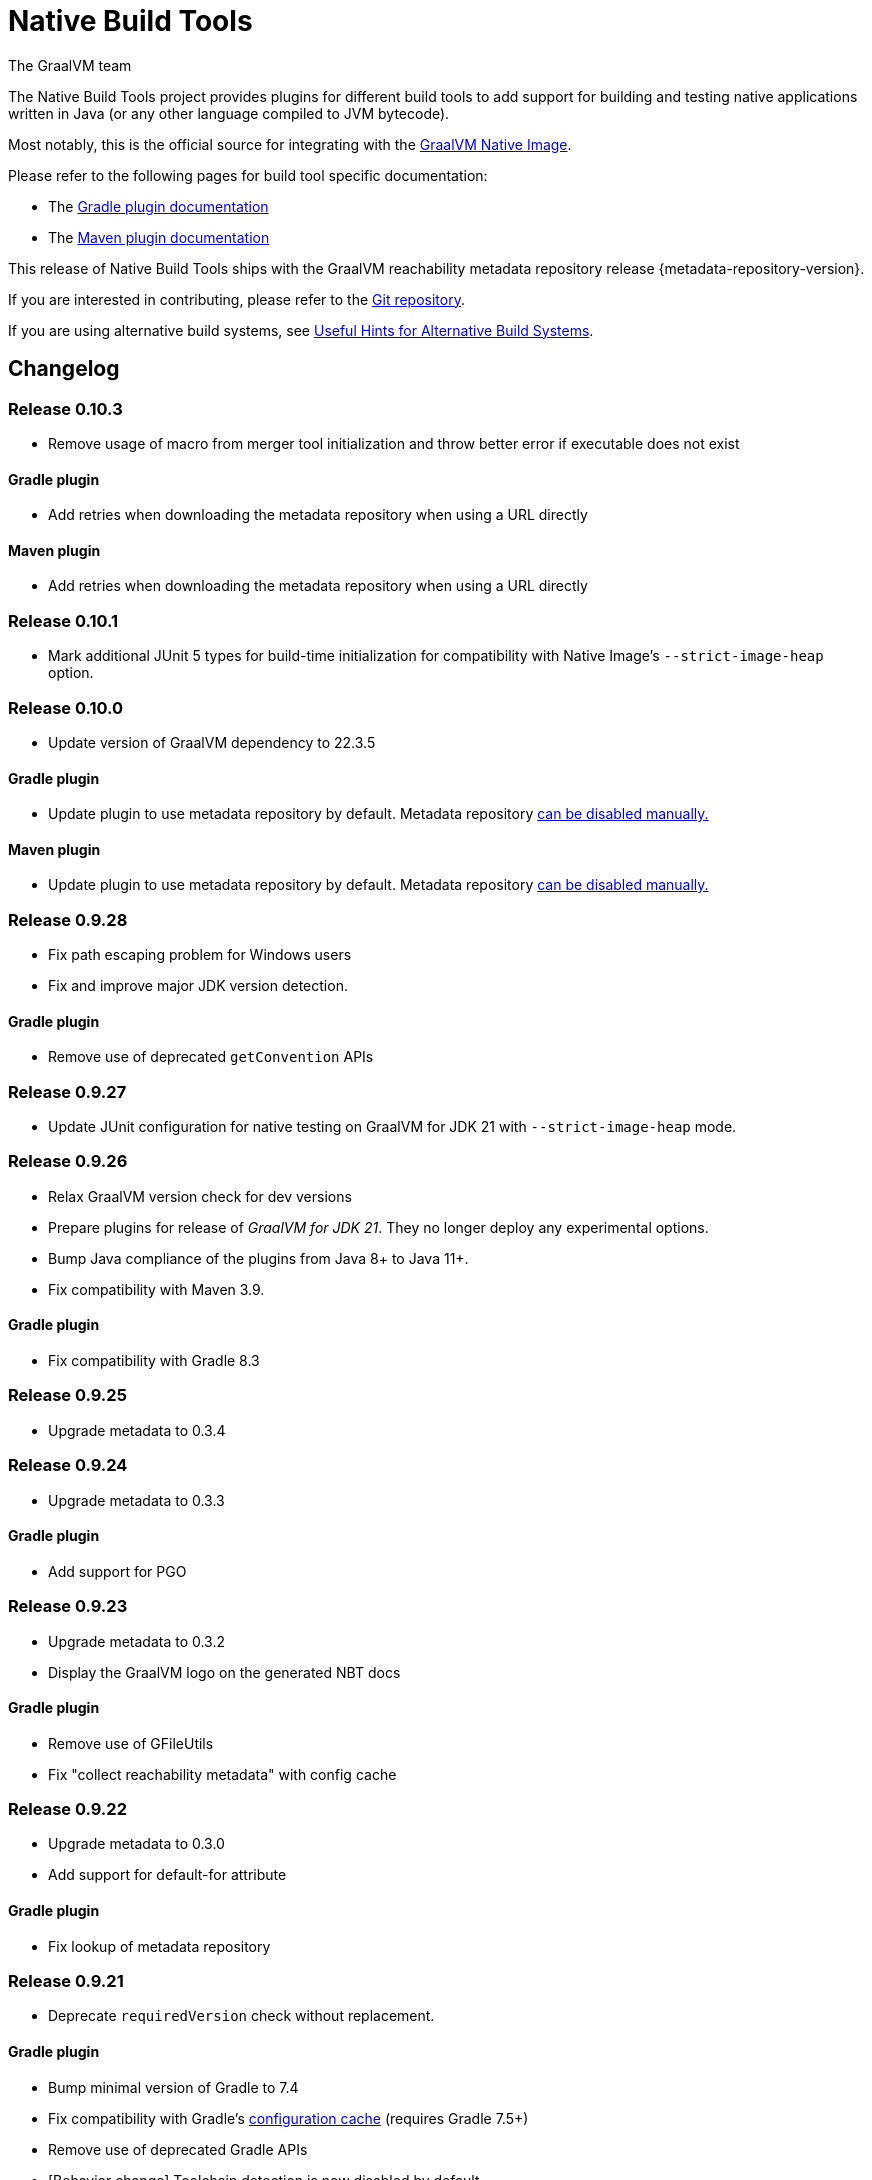 = Native Build Tools
The GraalVM team

The {doctitle} project provides plugins for different build tools to add support for building and testing native applications written in Java (or any other language compiled to JVM bytecode).

Most notably, this is the official source for integrating with the https://www.graalvm.org/reference-manual/native-image/[GraalVM  Native Image].

Please refer to the following pages for build tool specific documentation:

- The <<gradle-plugin.adoc#,Gradle plugin documentation>>
- The <<maven-plugin.adoc#,Maven plugin documentation>>

This release of Native Build Tools ships with the GraalVM reachability metadata repository release {metadata-repository-version}.

If you are interested in contributing, please refer to the https://github.com/graalvm/native-build-tools[Git repository].

If you are using alternative build systems, see <<alternative-build-systems.adoc#,Useful Hints for Alternative Build Systems>>.

[[changelog]]
== Changelog

=== Release 0.10.3

- Remove usage of macro from merger tool initialization and throw better error if executable does not exist

==== Gradle plugin

- Add retries when downloading the metadata repository when using a URL directly

==== Maven plugin

- Add retries when downloading the metadata repository when using a URL directly

=== Release 0.10.1

- Mark additional JUnit 5 types for build-time initialization for compatibility with Native Image's `--strict-image-heap` option.


=== Release 0.10.0

- Update version of GraalVM dependency to 22.3.5

==== Gradle plugin

- Update plugin to use metadata repository by default. Metadata repository <<gradle-plugin.adoc#_configuring_the_metadata_repository,can be disabled manually.>>

==== Maven plugin

- Update plugin to use metadata repository by default. Metadata repository <<maven-plugin.adoc#_configuring_the_metadata_repository,can be disabled manually.>>


=== Release 0.9.28

* Fix path escaping problem for Windows users
* Fix and improve major JDK version detection.

==== Gradle plugin

- Remove use of deprecated `getConvention` APIs

=== Release 0.9.27

* Update JUnit configuration for native testing on GraalVM for JDK 21 with `--strict-image-heap` mode.

=== Release 0.9.26

* Relax GraalVM version check for dev versions
* Prepare plugins for release of _GraalVM for JDK 21_. They no longer deploy any experimental options.
* Bump Java compliance of the plugins from Java 8+ to Java 11+.
* Fix compatibility with Maven 3.9.

==== Gradle plugin

* Fix compatibility with Gradle 8.3

=== Release 0.9.25

* Upgrade metadata to 0.3.4

=== Release 0.9.24

* Upgrade metadata to 0.3.3

==== Gradle plugin

* Add support for PGO

=== Release 0.9.23

* Upgrade metadata to 0.3.2
* Display the GraalVM logo on the generated NBT docs

==== Gradle plugin

- Remove use of GFileUtils
- Fix "collect reachability metadata" with config cache

=== Release 0.9.22

* Upgrade metadata to 0.3.0
* Add support for default-for attribute

==== Gradle plugin

- Fix lookup of metadata repository

=== Release 0.9.21

* Deprecate `requiredVersion` check without replacement.

==== Gradle plugin

- Bump minimal version of Gradle to 7.4
- Fix compatibility with Gradle's https://docs.gradle.org/8.0.2/userguide/configuration_cache.html#header[configuration cache] (requires Gradle 7.5+)
- Remove use of deprecated Gradle APIs
- [Behavior change] Toolchain detection is now disabled by default

==== Maven plugin

- Add a new `native:write-args-file` goal that can be used to write the arguments passed to `native-image` to a file

=== Release 0.9.20

==== Gradle plugin

- Fix `collectReachabilityMetadata` not being thread-safe
- Add an option to configure the maximum number of images which can be built in parallel
- Fix GraalVM version check being too strict

==== Maven plugin

- Add agent modes to Maven plugin

=== Release 0.9.19

==== Gradle plugin

- Fix `nativeCompile` being out-of-date whenever native runtime arguments change
- Fix GraalVM metadata repository not downloaded from project repositories by default

==== Maven plugin

=== Release 0.9.18

* Trim GraalVM version to fix Windows support
* Add tests for NativeImageUtils.escapeArg
* Do not escape quoted regexp args when using argsfile
* Upgrade to GraalVM metadata repository 0.2.5

=== Release 0.9.17

* Add a `requiredVersion` property to check the minimal GraalVM version
* Make GraalVM installation check lazy

=== Release 0.9.16

* Fixed regression with a reachability-metadata repository

=== Release 0.9.15

* Upgrade to GraalVM metadata repository 0.2.3.
* Ship the metadata repository as an artifact alongside the plugin
* Add ability to collect GraalVM metadata of dependencies to a custom location

==== Gradle plugin

* Improved diagnostics to help users figure out what GraalVM toolchain was selected

=== Release 0.9.14

==== Gradle plugin
* Add ability to set environment variables to the native image builder process
* Argument files are now stored in the `build` directory (workaround for absolute path issue on Windows with older GraalVM versions)

==== Maven plugin
* Added `native:compile` forking goal that can be started from the command line as `mvn native:compile`.
* Deprecated `build` goal in favour of `compile-no-fork` goal. This goal should now be used for attaching to the `package` phase in `pom.xml`. Attaching the `build` goal will (for now) produce a runtime warning.
* Argument files are now stored in the `target` directory (workaround for absolute path issue on Windows with older GraalVM versions).
* Default and test outputs are now much less noisy.
* When running tests in JVM mode with the native-image-agent, GraalVM's `java` executable is now always used.
* Maven plugin now shouldn't require that JVM running it must be GraalVM.

=== Release 0.9.13

==== Gradle plugin
* Reverted a change in the `NativeImagePlugin` that removed publicly accessible constants. This should prevent breakage of external plugins.

==== JUnit testing support
* Adapted the JUnit automatic metadata registration to changes in annotation handling on newer native image versions.

=== Release 0.9.12

==== Gradle plugin
* Completely reworked agent support - **BREAKING CHANGE**
* The agent block is no longer tied to the target binary.
* The agent can now instrument any task that extends `JavaForkOptions`.
* Introduced the `metadataCopy` task.
* Introduced the concept of agent modes.
** Under the hood, the agent mode dictates what options are passed to the agent and how metadata produced by multiple runs get merged.
* Added `excludeConfig` configuration option that allows skipping of configuration files that are present in dependencies.
* `useArgFile` is now set to true by default only on Windows.
* Added `quickBuild` configuration option.

==== Maven plugin
* Added support for GraalVM Reachability Metadata Repository.
* Completely reworked Maven plugin (should fix many of previous issues and inconsistencies between main and test builds).
* Added `classesDirectory`, `debug`, `fallback`, `verbose`, `sharedLibrary`, `configurationFileDirectories`, `excludeConfig`, `quickBuild`, and `jvmArgs` properties in order to match those present in the Gradle plugin.
+
See <<maven-plugin.adoc#,docs>> for more information.
* `useArgFile` is now set to true by default only on Windows.
* Changed lookup order for `native-image` discovery -- `GRAALVM_HOME`, `JAVA_HOME`, `PATH`.

=== Release 0.9.11

==== Maven plugin

* Fix long classpath issue under Windows when running native tests
* Inherit environment variables and system properties from the surefire plugin configuration when executing tests
* Fix invocation of `native-image` when classpath contains spaces

==== Gradle plugin

* Add support for environment variables in native test execution
* Fix invocation of `native-image` when classpath contains spaces
* Add experimental support for the JVM reachability metadata repository

=== Release 0.9.10

==== Maven plugin

* Native testing support can now be explicitly disabled via `skipNativeTests`.
   - See <<maven-plugin.adoc#testing-support-disabling, Disabling testing support>> for details.
* Fixed race condition which prevented the agent files to be generated properly if tests were executed concurrently
* Documented version compatibility for the JUnit Platform and Maven Surefire plugin.
   - See <<maven-plugin.adoc#testing-support-version-compatibility, Version compatibility>> for details.
* Add support for long classpath by using an argument file when invoking `native-image`

==== Gradle plugin

* Fixed `nativeRun` not working properly under Windows
* Fixed race condition which prevented the agent files to be generated properly if tests were executed concurrently
* Add support for long classpath by using an argument file when invoking `native-image`

=== Release 0.9.9

==== Gradle plugin

* Fixed resource inference not working on custom binaries
* Fixed `disableToolchainDetection` not working if a GraalVM installation isn't present. Please use `graalvmNative.toolchainDetection.set(false)` instead.

=== Release 0.9.8

==== Gradle plugin

* [Breaking change] The `agent` option has been replaced with an `agent { ... }` configuration block which includes an `enabled` property.
* Toolchain support can now be disabled altogether, which can be useful when using GraalVM Enterprise Edition.
  - See <<gradle-plugin.adoc#configuration-toolchains-disabling, Disabling toolchain detection>> for details.
* Fixed a bug when using a _fat jar_ which assumed that all entries to be repackaged were jars.
* Agent options are now configurable.
   - Note that the `experimental-class-loader-support` agent option is no longer added by default.
   - See <<gradle-plugin.adoc#agent-support-configuring-options, Configuring agent options>> for details.
* Added an option to perform resource detection in classpath entries which contain a `native-image/resource-config.json` file.

==== Maven plugin

* The agent can now be enabled in the POM.
  - See <<maven-plugin.adoc#agent-support-enabling, Enabling the agent>> for details.
* Agent options are now configurable.
   - Note that the `experimental-class-loader-support` agent option is no longer added by default.
   - See <<maven-plugin.adoc#agent-support-configuring-options, Configuring agent options>> for details.
* Added an option to perform resource detection in classpath entries which contain a `native-image/resource-config.json` file.

==== JUnit Platform Native

* Builds now correctly fail if a container-level extension or lifecycle method fails --
  for example, if an `@BeforeAll` method in a JUnit Jupiter test class throws an exception.
* Builds no longer fail when tests are aborted -- for example, via a failed assumption.
* Improved documentation for JUnit Platform and Maven Surefire support in the plugins.

=== Release 0.9.7.1

==== Bugfixes

- Fixed https://github.com/graalvm/native-build-tools/issues/144[Maven plugin configuration not applied if declared in a parent POM].

=== Release 0.9.7

Release didn't include any fixes.

=== Release 0.9.6

==== Upgrade to JUnit 5.8

The plugins now depend on JUnit 5.8 which provides an official test listener which is used by these plugins.
As a consequence, Maven users will have to configure their builds to enable the plugin extensions:

```xml
<plugin>
    <groupId>org.graalvm.buildtools</groupId>
    <artifactId>native-maven-plugin</artifactId>
    <version>${native.maven.plugin.version}</version>
    <extensions>true</extensions>
    ...
</plugin>
```

The dependency on `junit-platform-native` which used to be required pre-0.9.6 can now safely be removed.

For Gradle users, there's no impact on the configuration, however a good consequence is that the `junit-native-platform` dependency no longer leaks into your application's classpath.

==== Agent support for Maven plugin

The Maven plugin now supports the GraalVM agent to generate configuration files.
Please refer to the <<maven-plugin.adoc#agent-support,Maven plugin documentation>> for details.

==== Disabling testing support

The Gradle plugin now provides an option to disable testing support.
This can be useful if the test framework you are using doesn't work with this plugin or that you simply don't want to execute tests natively.

To disable tests, use the `graalvmNative` configuration block:

```kotlin
graalvmNative {
    testSupport.set(false)
}
```

==== Configuring additional test images

The Gradle plugin now supports building multiple test images, which can be used to execute tests natively for more kinds of tests: integration tests, functional tests, ...

For more information, please refer to <<gradle-plugin.adoc#extra-test-suites,the Gradle plugin documentation>>

=== Release 0.9.5

This release contains, in preparation for supporting more images in the Gradle plugin:

- The `nativeBuild` and `nativeTest` extensions are now deprecated. A top-level container for configuring native images has been introduced. Instead of:

[source,groovy]
----
nativeBuild {
   verbose = true
}
----

you need to use:

[source,groovy]
----
graalvmNative {
  binaries {
    main {
      verbose = true
    }
  }
}
----

and instead of:

[source,groovy]
----
nativeTest {
    buildArgs("...")
}
----

you need to use:

[source,groovy]
----
graalvmNative {
  binaries {
    test {
      verbose = true
    }
  }
}
----

- The `nativeBuild` task has been renamed to `nativeCompile`.
- The `nativeTestBuild` task has been renamed to `nativeTestCompile`.

Both `nativeBuild` and `nativeTestBuild` task invocations are still supported but deprecated and will be removed in a future release.

=== Release 0.9.4

This release works around a limitation for Windows users who encounter an issue with long classpath entries on CLI: the Gradle plugin will now automatically handle this problem by creating a fat jar instead of passing all entries on classpath (this behavior can be <<gradle-plugin.adoc#long_classpath_and_fat_jar_support, disabled>>) if needed).
Maven users will have to <<maven-plugin.adoc#long_classpath_and_shading_support, configure their build differently>> to use shading.

In addition to this, we're now publishing development snapshots of this plugin. For Gradle, you will need to declare this repository in your settings.gradle(.kts) file:

[source,groovy]
----
pluginManagement {
    plugins {
        id 'org.graalvm.buildtools.native' version '0.9.5-SNAPSHOT'
    }
    repositories {
        maven {
            url "https://raw.githubusercontent.com/graalvm/native-build-tools/snapshots"
        }
        gradlePluginPortal()
    }
}
----

For Maven, you need to use this repository configuration:

[source,xml]
----
<pluginRepositories>
    <pluginRepository>
        <id>graalvm-native-build-tools-snapshots</id>
        <name>GraalVM native-build-tools Snapshots</name>
        <url>https://raw.githubusercontent.com/graalvm/native-build-tools/snapshots</url>
        <releases>
            <enabled>false</enabled>
        </releases>
        <snapshots>
            <enabled>true</enabled>
        </snapshots>
    </pluginRepository>
</pluginRepositories>
----

=== Release 0.9.3

This release contains:

- Fix for mainClass not being optional (Gradle plugin)
- Fix for Gradle < 7 failing to determine GraalVM toolchain
- Gradle plugin now registers proper groups
- Automatic native-image tool fetching via gu (Gradle plugin)
- FIxed issue where nativeTest would fail when tests are annotated with Timeout
- Added a sharedLibrary configuration option for Gradle plugin
- Removed broken server configuration option from Gradle plugin
- Added a documentation website with proper CI integration

In addition to those improvements, several behind-the-scenes changes were made:

- Introduced "Dockerless" Maven plugin functional testing
- Parallelized Gradle testing in CI
- Replaced groovy-json with jackson-databind for JSON handling
- Fixed Github Actions syntax to enable manual workflow invoking

=== Release 0.9.2

This release contains:

- Revamped Gradle plugin that is now a lot more idiomatic.
- Fixes for several issues regarding JUnit testing.
- Removal of Test Discovery mode from the Maven plugin.
- Fix for Maven creating empty test images when no tests are present.
- Added support for Kotlin tests in Gradle.

In addition to those improvements, several behind-the-scenes changes were made in order to ensure better compatibility moving forward:

- Test coverage has been greatly improved for all subprojects.
- Build tooling for this repository has been improved significantly.

Note that there has been a breaking change in the Gradle plugin - `persistConfig` configuration option was removed.
Using said option will cause existing builds to break, so users are advised to remove it from their configuration prior to upgrading.
System property `-DpersistConfig` will have no effect going forward.

=== Release 0.9.1

This release contains:

- Fixes for most of the known issues regarding Gradle and Maven plugins
- Massively improved automatic JUnit support as well as initial JUnit Vintage support
- Improved JavaDoc and tests for the Gradle plugin

=== Release 0.9.0

Initial release
